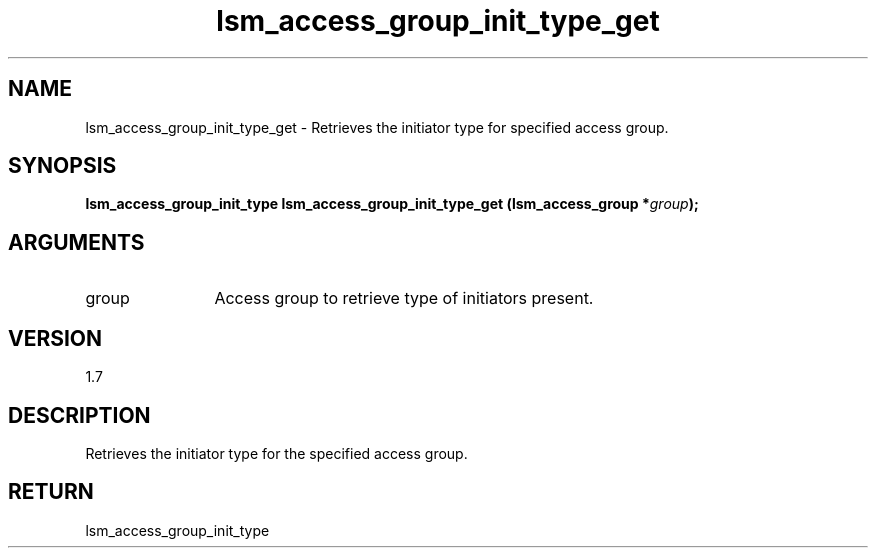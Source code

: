 .TH "lsm_access_group_init_type_get" 3 "lsm_access_group_init_type_get" "February 2019" "Libstoragemgmt C API Manual" 
.SH NAME
lsm_access_group_init_type_get \- Retrieves the initiator type for specified access group.
.SH SYNOPSIS
.B "lsm_access_group_init_type" lsm_access_group_init_type_get
.BI "(lsm_access_group *" group ");"
.SH ARGUMENTS
.IP "group" 12
Access group to retrieve type of initiators present.
.SH "VERSION"
1.7
.SH "DESCRIPTION"
Retrieves the initiator type for the specified access group.
.SH "RETURN"
lsm_access_group_init_type
